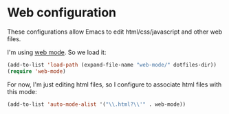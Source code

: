 * Web configuration

These configurations allow Emacs to edit html/css/javascript and other web files.

I'm using [[http://web-mode.org/][web mode]]. So we load it:

#+BEGIN_SRC emacs-lisp
(add-to-list 'load-path (expand-file-name "web-mode/" dotfiles-dir))
(require 'web-mode)
#+END_SRC

For now, I'm just editing html files, so I configure to associate html files with this mode:

#+BEGIN_SRC emacs-lisp
(add-to-list 'auto-mode-alist '("\\.html?\\'" . web-mode))
#+END_SRC
